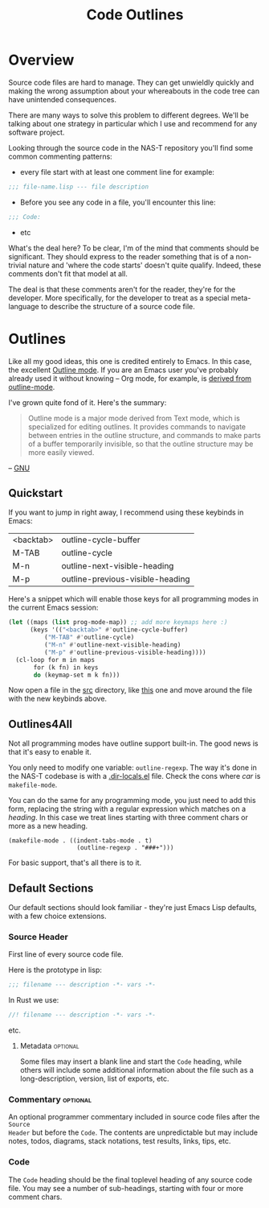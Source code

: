 #+TITLE: Code Outlines
#+TODO: nil
* Overview
Source code files are hard to manage. They can get unwieldly quickly and making the
wrong assumption about your whereabouts in the code tree can have unintended
consequences.

There are many ways to solve this problem to different degrees. We'll be talking about
one strategy in particular which I use and recommend for any software project.

Looking through the source code in the NAS-T repository you'll find some common
commenting patterns:

- every file start with at least one comment line for example:
#+begin_src lisp
;;; file-name.lisp --- file description
#+end_src

- Before you see any code in a file, you'll encounter this line:
#+begin_src lisp
;;; Code:
#+end_src

- etc

What's the deal here? To be clear, I'm of the mind that comments should be
significant. They should express to the reader something that is of a non-trivial nature
and 'where the code starts' doesn't quite qualify. Indeed, these comments don't fit that
model at all.

The deal is that these comments aren't for the reader, they're for the developer. More
specifically, for the developer to treat as a special meta-language to describe the
structure of a source code file.

* Outlines
Like all my good ideas, this one is credited entirely to Emacs. In this case, the
excellent [[https://www.gnu.org/software/emacs/manual/html_node/emacs/Outline-Mode.html][Outline mode]]. If you are an Emacs user you've probably already used it without
knowing -- Org mode, for example, is [[https://git.savannah.gnu.org/cgit/emacs/org-mode.git/tree/lisp/org.el?h=release_9.6.9#n4789][derived from outline-mode]].

I've grown quite fond of it. Here's the summary:

#+begin_quote
Outline mode is a major mode derived from Text mode, which is specialized for editing
outlines. It provides commands to navigate between entries in the outline structure, and
commands to make parts of a buffer temporarily invisible, so that the outline structure
may be more easily viewed.
#+end_quote
-- [[https://www.gnu.org/software/emacs/manual/html_node/emacs/Outline-Mode.html][GNU]]

** Quickstart
If you want to jump in right away, I recommend using these keybinds in Emacs:

#+tblname: outline-keys
| <backtab> | outline-cycle-buffer             |
| M-TAB     | outline-cycle                    |
| M-n       | outline-next-visible-heading     |
| M-p       | outline-previous-visible-heading |

Here's a snippet which will enable those keys for all programming modes in the current
Emacs session:

#+name: enable-outline-keys
#+begin_src emacs-lisp
(let ((maps (list prog-mode-map)) ;; add more keymaps here :)
      (keys '(("<backtab>" #'outline-cycle-buffer)
	      ("M-TAB" #'outline-cycle)
	      ("M-n" #'outline-next-visible-heading)
	      ("M-p" #'outline-previous-visible-heading))))
  (cl-loop for m in maps
	   for (k fn) in keys
	   do (keymap-set m k fn)))
#+end_src

Now open a file in the [[../../src/][src]] directory, like [[../../src/fs/btrfs/btrfs.lisp][this]] one and move around the file with the
new keybinds above.

** Outlines4All
Not all programming modes have outline support built-in. The good news is that it's easy
to enable it.

You only need to modify one variable: =outline-regexp=. The way it's done in the NAS-T
codebase is with a [[../../.dir-locals.el][.dir-locals.el]] file. Check the cons where /car/ is =makefile-mode=.

You can do the same for any programming mode, you just need to add this form, replacing
the string with a regular expression which matches on a /heading/. In this case we treat
lines starting with three comment chars or more as a new heading.
#+begin_src lisp-data
(makefile-mode . ((indent-tabs-mode . t)
                   (outline-regexp . "###+")))
#+end_src

For basic support, that's all there is to it.

** Default Sections
Our default sections should look familiar - they're just Emacs Lisp defaults, with a few
choice extensions.
*** Source Header
First line of every source code file.

Here is the prototype in lisp:
#+begin_src lisp
;;; filename --- description -*- vars -*-
#+end_src

In Rust we use:
#+begin_src rust
//! filename --- description -*- vars -*-
#+end_src

etc.
**** Metadata                                                   :optional:
Some files may insert a blank line and start the =Code= heading, while others will
include some additional information about the file such as a long-description, version,
list of exports, etc.
*** Commentary                                                   :optional:
An optional programmer commentary included in source code files after the =Source
Header= but before the =Code=. The contents are unpredictable but may include notes,
todos, diagrams, stack notations, test results, links, tips, etc.
*** Code
The =Code= heading should be the final toplevel heading of any source code file. You
may see a number of sub-headings, starting with four or more comment chars.
